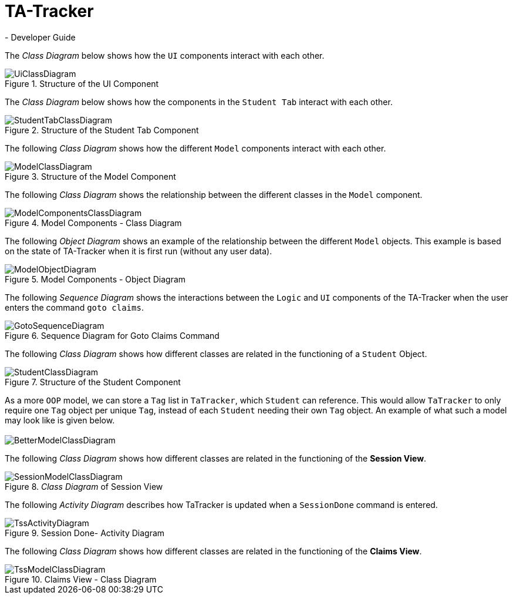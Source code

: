 = TA-Tracker
- Developer Guide
:imagesDir: images
:stylesDir: stylesheets
:xrefstyle: full
ifdef::env-github[]
:tip-caption: :bulb:
:note-caption: :information_source:
:warning-caption: :warning:
endif::[]
:repoURL: https://github.com/AY1920S2-CS2103T-W17-4/main/tree/master

The _Class Diagram_ below shows how the `UI` components interact with each other.

.Structure of the UI Component
image::UiClassDiagram.png[]

The _Class Diagram_ below shows how the components in the `Student Tab` interact with each other.

.Structure of the Student Tab Component
image::StudentTabClassDiagram.png[]

The following _Class Diagram_ shows how the different `Model` components interact with each other.

.Structure of the Model Component
image::ModelClassDiagram.png[]

The following _Class Diagram_ shows the relationship between the different classes
in the `Model` component.

.Model Components - Class Diagram
image::ModelComponentsClassDiagram.png[]

The following _Object Diagram_ shows an example of the relationship between the different `Model` objects.
This example is based on the state of TA-Tracker when it is first run (without any user data).

.Model Components - Object Diagram
image::ModelObjectDiagram.png[]

The following _Sequence Diagram_ shows the interactions between the `Logic` and `UI` components of
the TA-Tracker when the user enters the command `goto claims`.

.Sequence Diagram for Goto Claims Command
image::GotoSequenceDiagram.png[]

The following _Class Diagram_ shows how different classes are related in the functioning of a `Student` Object.

.Structure of the Student Component
image::StudentClassDiagram.png[]

As a more `OOP` model, we can store a `Tag` list in `TaTracker`, which `Student` can
reference. This would allow `TaTracker` to only require one `Tag` object per unique
`Tag`, instead of each `Student` needing their own `Tag` object. An example of what
such a model may look like is given below. +
 +
image:BetterModelClassDiagram.png[]

The following _Class Diagram_ shows how different classes are related in the functioning
of the *Session View*.

._Class Diagram_ of Session View
image::SessionModelClassDiagram.png[]

The following _Activity Diagram_ describes how TaTracker is updated when a `SessionDone` command is entered.

.Session Done- Activity Diagram
image::TssActivityDiagram.png[]

The following _Class Diagram_ shows how different classes are related in the
functioning of the *Claims View*.

.Claims View - Class Diagram
image::TssModelClassDiagram.png[]